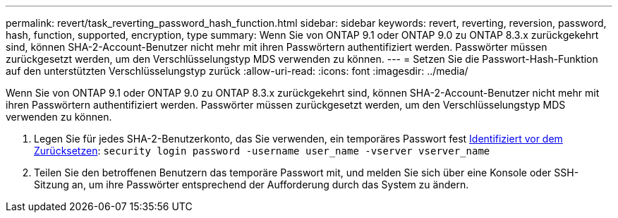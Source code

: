 ---
permalink: revert/task_reverting_password_hash_function.html 
sidebar: sidebar 
keywords: revert, reverting, reversion, password, hash, function, supported, encryption, type 
summary: Wenn Sie von ONTAP 9.1 oder ONTAP 9.0 zu ONTAP 8.3.x zurückgekehrt sind, können SHA-2-Account-Benutzer nicht mehr mit ihren Passwörtern authentifiziert werden. Passwörter müssen zurückgesetzt werden, um den Verschlüsselungstyp MDS verwenden zu können. 
---
= Setzen Sie die Passwort-Hash-Funktion auf den unterstützten Verschlüsselungstyp zurück
:allow-uri-read: 
:icons: font
:imagesdir: ../media/


[role="lead"]
Wenn Sie von ONTAP 9.1 oder ONTAP 9.0 zu ONTAP 8.3.x zurückgekehrt sind, können SHA-2-Account-Benutzer nicht mehr mit ihren Passwörtern authentifiziert werden. Passwörter müssen zurückgesetzt werden, um den Verschlüsselungstyp MDS verwenden zu können.

. Legen Sie für jedes SHA-2-Benutzerkonto, das Sie verwenden, ein temporäres Passwort fest xref:identify-user-sha2-hash-user-accounts.html[Identifiziert vor dem Zurücksetzen]: `security login password -username user_name -vserver vserver_name`
. Teilen Sie den betroffenen Benutzern das temporäre Passwort mit, und melden Sie sich über eine Konsole oder SSH-Sitzung an, um ihre Passwörter entsprechend der Aufforderung durch das System zu ändern.


